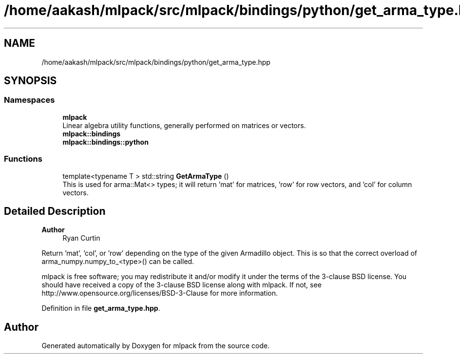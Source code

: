 .TH "/home/aakash/mlpack/src/mlpack/bindings/python/get_arma_type.hpp" 3 "Sun Jun 20 2021" "Version 3.4.2" "mlpack" \" -*- nroff -*-
.ad l
.nh
.SH NAME
/home/aakash/mlpack/src/mlpack/bindings/python/get_arma_type.hpp
.SH SYNOPSIS
.br
.PP
.SS "Namespaces"

.in +1c
.ti -1c
.RI " \fBmlpack\fP"
.br
.RI "Linear algebra utility functions, generally performed on matrices or vectors\&. "
.ti -1c
.RI " \fBmlpack::bindings\fP"
.br
.ti -1c
.RI " \fBmlpack::bindings::python\fP"
.br
.in -1c
.SS "Functions"

.in +1c
.ti -1c
.RI "template<typename T > std::string \fBGetArmaType\fP ()"
.br
.RI "This is used for arma::Mat<> types; it will return 'mat' for matrices, 'row' for row vectors, and 'col' for column vectors\&. "
.in -1c
.SH "Detailed Description"
.PP 

.PP
\fBAuthor\fP
.RS 4
Ryan Curtin
.RE
.PP
Return 'mat', 'col', or 'row' depending on the type of the given Armadillo object\&. This is so that the correct overload of arma_numpy\&.numpy_to_<type>() can be called\&.
.PP
mlpack is free software; you may redistribute it and/or modify it under the terms of the 3-clause BSD license\&. You should have received a copy of the 3-clause BSD license along with mlpack\&. If not, see http://www.opensource.org/licenses/BSD-3-Clause for more information\&. 
.PP
Definition in file \fBget_arma_type\&.hpp\fP\&.
.SH "Author"
.PP 
Generated automatically by Doxygen for mlpack from the source code\&.
